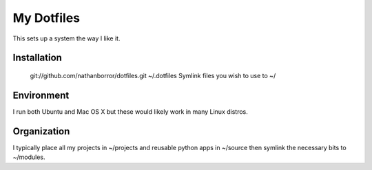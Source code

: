 ===========
My Dotfiles
===========

This sets up a system the way I like it.

Installation
------------

    git://github.com/nathanborror/dotfiles.git ~/.dotfiles
    Symlink files you wish to use to ~/

Environment
-----------

I run both Ubuntu and Mac OS X but these would likely work in many Linux distros.

Organization
------------

I typically place all my projects in ~/projects and reusable python apps in ~/source then symlink the necessary bits to ~/modules.